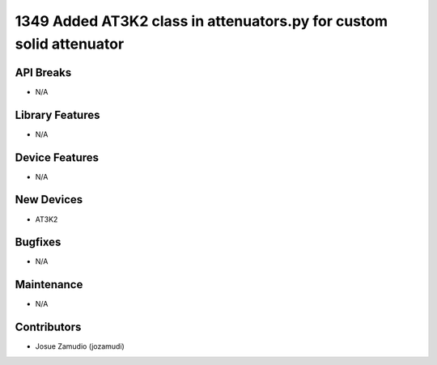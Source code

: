 1349 Added AT3K2 class in attenuators.py for custom solid attenuator
#################

API Breaks
----------
- N/A

Library Features
----------------
- N/A

Device Features
---------------
- N/A

New Devices
-----------
- AT3K2

Bugfixes
--------
- N/A

Maintenance
-----------
- N/A

Contributors
------------
- Josue Zamudio (jozamudi)
